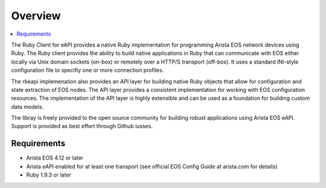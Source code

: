 Overview
========

.. contents:: :local:

The Ruby Client for eAPI provides a native Ruby implementation for programming Arista EOS network devices using Ruby.  The Ruby client provides the ability to build native applications in Ruby that can communicate with EOS either locally via Unix domain sockets (on-box) or remotely over a HTTP/S transport (off-box).  It uses a standard INI-style configuration file to specifiy one or more connection profiles.

The rbeapi implemenation also provides an API layer for building native Ruby objects that allow for configuration and state extraction of EOS nodes.  The API layer provides a consistent implementation for working with EOS configuration resources.  The implementation of the API layer is highly extensible and can be used as a foundation for building custom data models.

The libray is freely provided to the open source community for building robust applications using Arista EOS eAPI.  Support is provided as best effort through Github iusses.

Requirements
------------

* Arista EOS 4.12 or later
* Arista eAPI enabled for at least one transport (see official EOS Config Guide at arista.com for details)
* Ruby 1.9.3 or later